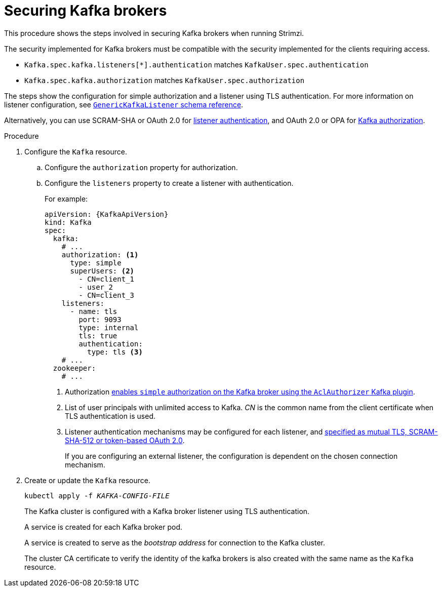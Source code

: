 // Module included in the following assemblies:
//
// assembly-securing-kafka.adoc

[id='proc-securing-kafka-{context}']
= Securing Kafka brokers

This procedure shows the steps involved in securing Kafka brokers when running Strimzi.

The security implemented for Kafka brokers must be compatible with the security implemented for the clients requiring access.

* `Kafka.spec.kafka.listeners[*].authentication` matches `KafkaUser.spec.authentication`
* `Kafka.spec.kafka.authorization` matches `KafkaUser.spec.authorization`

The steps show the configuration for simple authorization and a listener using TLS authentication.
For more information on listener configuration, see xref:type-GenericKafkaListener-reference[`GenericKafkaListener` schema reference].

Alternatively, you can use SCRAM-SHA or OAuth 2.0 for xref:con-securing-kafka-authentication-{context}[listener authentication],
and OAuth 2.0 or OPA for xref:con-securing-kafka-authorization-{context}[Kafka authorization].

.Procedure

. Configure the `Kafka` resource.
.. Configure the `authorization` property for authorization.
.. Configure the `listeners` property to create a listener with authentication.
+
For example:
+
[source,yaml,subs=attributes+]
----
apiVersion: {KafkaApiVersion}
kind: Kafka
spec:
  kafka:
    # ...
    authorization: <1>
      type: simple
      superUsers: <2>
        - CN=client_1
        - user_2
        - CN=client_3
    listeners:
      - name: tls
        port: 9093
        type: internal
        tls: true
        authentication:
          type: tls <3>
    # ...
  zookeeper:
    # ...
----
<1> Authorization xref:con-securing-kafka-authorization-str[enables `simple` authorization on the Kafka broker using the `AclAuthorizer` Kafka plugin].
<2> List of user principals with unlimited access to Kafka. _CN_ is the common name from the client certificate when TLS authentication is used.
<3> Listener authentication mechanisms may be configured for each listener, and xref:assembly-securing-kafka-brokers-{context}[specified as mutual TLS, SCRAM-SHA-512 or token-based OAuth 2.0].
+
If you are configuring an external listener, the configuration is dependent on the chosen connection mechanism.

. Create or update the `Kafka` resource.
+
[source,shell,subs=+quotes]
kubectl apply -f _KAFKA-CONFIG-FILE_
+
The Kafka cluster is configured with a Kafka broker listener using TLS authentication.
+
A service is created for each Kafka broker pod.
+
A service is created to serve as the _bootstrap address_ for connection to the Kafka cluster.
+
The cluster CA certificate to verify the identity of the kafka brokers is also created with the same name as the `Kafka` resource.
